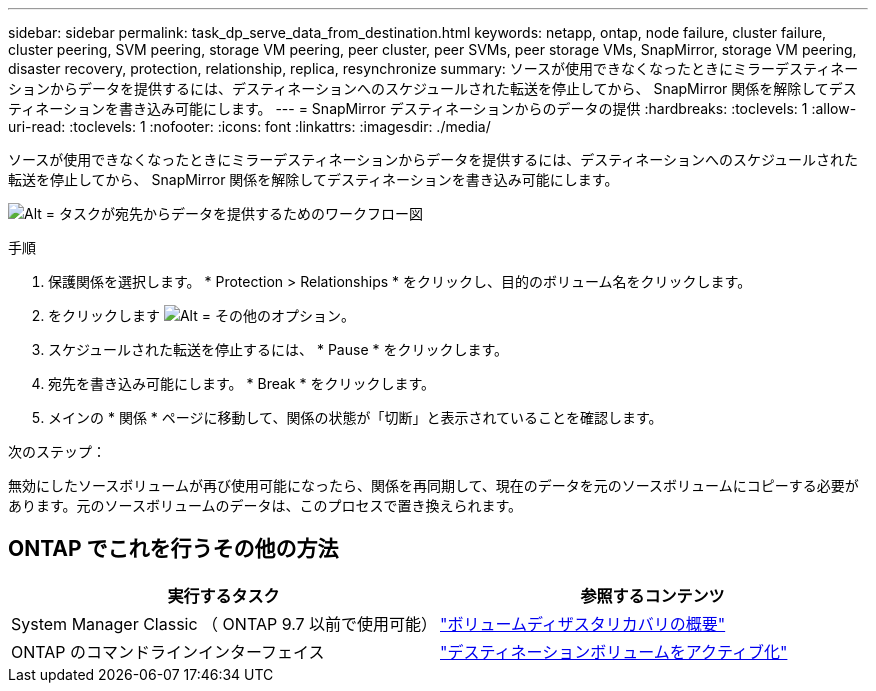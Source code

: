---
sidebar: sidebar 
permalink: task_dp_serve_data_from_destination.html 
keywords: netapp, ontap, node failure, cluster failure, cluster peering, SVM peering, storage VM peering, peer cluster, peer SVMs, peer storage VMs, SnapMirror, storage VM peering, disaster recovery, protection, relationship, replica, resynchronize 
summary: ソースが使用できなくなったときにミラーデスティネーションからデータを提供するには、デスティネーションへのスケジュールされた転送を停止してから、 SnapMirror 関係を解除してデスティネーションを書き込み可能にします。 
---
= SnapMirror デスティネーションからのデータの提供
:hardbreaks:
:toclevels: 1
:allow-uri-read: 
:toclevels: 1
:nofooter: 
:icons: font
:linkattrs: 
:imagesdir: ./media/


[role="lead"]
ソースが使用できなくなったときにミラーデスティネーションからデータを提供するには、デスティネーションへのスケジュールされた転送を停止してから、 SnapMirror 関係を解除してデスティネーションを書き込み可能にします。

image:workflow_dp_serve_data_from_destination.gif["Alt = タスクが宛先からデータを提供するためのワークフロー図"]

.手順
. 保護関係を選択します。 * Protection > Relationships * をクリックし、目的のボリューム名をクリックします。
. をクリックします image:icon_kabob.gif["Alt = その他のオプション"]。
. スケジュールされた転送を停止するには、 * Pause * をクリックします。
. 宛先を書き込み可能にします。 * Break * をクリックします。
. メインの * 関係 * ページに移動して、関係の状態が「切断」と表示されていることを確認します。


.次のステップ：
無効にしたソースボリュームが再び使用可能になったら、関係を再同期して、現在のデータを元のソースボリュームにコピーする必要があります。元のソースボリュームのデータは、このプロセスで置き換えられます。



== ONTAP でこれを行うその他の方法

[cols="2"]
|===
| 実行するタスク | 参照するコンテンツ 


| System Manager Classic （ ONTAP 9.7 以前で使用可能） | link:https://docs.netapp.com/us-en/ontap-sm-classic/volume-disaster-recovery/index.html["ボリュームディザスタリカバリの概要"^] 


| ONTAP のコマンドラインインターフェイス | link:./data-protection/make-destination-volume-writeable-task.html["デスティネーションボリュームをアクティブ化"^] 
|===